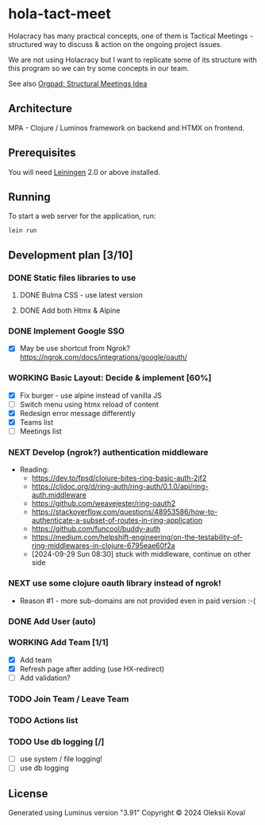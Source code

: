 * hola-tact-meet

Holacracy has many practical concepts, one of them is Tactical Meetings - structured
way to discuss & action on the ongoing project issues.

We are not using Holacracy but I want to replicate some of its structure with this
program so we can try some concepts in our team.

See also [[https://orgpad.info/o/AZXSvxkUdIo7kZUmIwy7SP][Orgpad: Structural Meetings Idea]]

** Architecture

MPA - Clojure / Luminos framework on backend and HTMX on frontend.

** Prerequisites

You will need [[https://github.com/technomancy/leiningen][Leiningen]] 2.0 or above installed.

** Running

To start a web server for the application, run:

#+begin_example
lein run
#+end_example

** Development plan [3/10]
*** DONE Static files libraries to use
    CLOSED: [2024-09-24 Tue 11:10]
    :LOGBOOK:
    - State "DONE"       from "TODO"       [2024-09-24 Tue 11:10]
    CLOCK: [2024-09-24 Tue 08:49]--[2024-09-24 Tue 11:12] =>  2:23
    - State "TODO"       from              [2024-09-23 Mon 08:30]
    :END:
**** DONE Bulma CSS - use latest version
     CLOSED: [2024-09-24 Tue 08:50]
     :LOGBOOK:
     - State "DONE"       from "TODO"       [2024-09-24 Tue 08:50]
     - State "TODO"       from              [2024-09-23 Mon 08:30]
     :END:
**** DONE Add both Htmx & Alpine
     CLOSED: [2024-09-24 Tue 11:10]
     :LOGBOOK:
     - State "DONE"       from "TODO"       [2024-09-24 Tue 11:10]
     - State "TODO"       from              [2024-09-23 Mon 08:30]
     :END:
*** DONE Implement Google SSO
    CLOSED: [2024-09-29 Sun 08:30]
    :LOGBOOK:
    - State "DONE"       from "NEXT"       [2024-09-29 Sun 08:30]
    - State "NEXT"       from "TODO"       [2024-09-24 Tue 14:10]
    - State "TODO"       from              [2024-09-23 Mon 08:30]
    :END:

 - [X] May be use shortcut from Ngrok? https://ngrok.com/docs/integrations/google/oauth/

*** WORKING Basic Layout: Decide & implement  [60%]
    :LOGBOOK:
    - State "WORKING"    from "TODO"       [2024-09-30 Mon 07:45]
    CLOCK: [2024-09-29 Sun 08:34]--[2024-09-29 Sun 09:03] =>  0:29
    - State "TODO"       from              [2024-09-23 Mon 08:30]
    :END:

 - [X] Fix burger - use alpine instead of vanilla JS
 - [ ] Switch menu using htmx reload of content
 - [X] Redesign error message differently
 - [X] Teams list
 - [ ] Meetings list

*** NEXT Develop (ngrok?) authentication middleware
    :LOGBOOK:
    - State "NEXT"       from "TODO"       [2024-09-29 Sun 08:30]
    - State "TODO"       from "WORKING"    [2024-09-29 Sun 08:30]
    CLOCK: [2024-09-25 Wed 09:59]--[2024-09-25 Wed 10:45] =>  0:46
    - State "WORKING"    from "TODO"       [2024-09-25 Wed 10:00]
    - State "TODO"       from              [2024-09-25 Wed 09:55]
    :END:

 - Reading:
   - https://dev.to/fpsd/clojure-bites-ring-basic-auth-2jf2
   - https://cljdoc.org/d/ring-auth/ring-auth/0.1.0/api/ring-auth.middleware
   - https://github.com/weavejester/ring-oauth2
   - https://stackoverflow.com/questions/48953586/how-to-authenticate-a-subset-of-routes-in-ring-application
   - https://github.com/funcool/buddy-auth
   - https://medium.com/helpshift-engineering/on-the-testability-of-ring-middlewares-in-clojure-6795eae60f2a
   - [2024-09-29 Sun 08:30] stuck with middleware, continue on other side

*** NEXT use some clojure oauth library instead of ngrok!
    :LOGBOOK:
    - State "NEXT"       from              [2024-10-01 Tue 10:30]
    :END:

 - Reason #1 - more sub-domains are not provided even in paid version :-(

*** DONE Add User (auto)
    CLOSED: [2024-10-01 Tue 10:30]
    :LOGBOOK:
    - State "DONE"       from "TODO"       [2024-10-01 Tue 10:30]
    - State "TODO"       from              [2024-09-30 Mon 07:45]
    :END:

*** WORKING Add Team [1/1]
    :LOGBOOK:
    CLOCK: [2024-09-30 Mon 08:02]--[2024-09-30 Mon 09:30] =>  1:28
    - State "WORKING"    from "TODO"       [2024-09-30 Mon 07:50]
    - State "TODO"       from              [2024-09-30 Mon 07:45]
    :END:

 - [X] Add team
 - [X] Refresh page after adding (use HX-redirect)
 - [ ] Add validation?

*** TODO Join Team / Leave Team
    :LOGBOOK:
    - State "TODO"       from              [2024-09-30 Mon 07:45]
    :END:

*** TODO Actions list
    :LOGBOOK:
    - State "TODO"       from              [2024-09-30 Mon 07:45]
    :END:

*** TODO Use db logging [/]
    :LOGBOOK:
    - State "TODO"       from              [2024-09-30 Mon 07:45]
    :END:

 - [ ] use system / file logging!
 - [ ] use db logging

** License

Generated using Luminus version "3.91"
Copyright © 2024 Oleksii Koval
